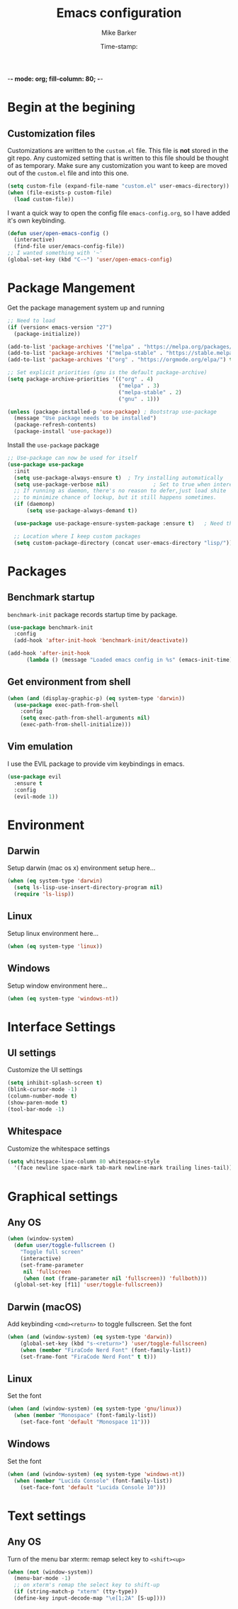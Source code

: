 -*- mode: org; fill-column: 80; -*-
#+TITLE: Emacs configuration
#+AUTHOR: Mike Barker
#+EMAIL: mike@thebarkers.com
#+DATE: Time-stamp:
#+BABEL: :cache yes
#+DESCRIPTION: An org-babel based emacs configuration
#+LANGUAGE: en
#+PROPERTY: results silent

* Begin at the begining
** Customization files

Customizations are written to the =custom.el= file.
This file is *not* stored in the git repo.
Any customized setting that is written to this file should be thought of as temporary.
Make sure any customization you want to keep are moved out of the =custom.el= file and into this one.
#+begin_src emacs-lisp
  (setq custom-file (expand-file-name "custom.el" user-emacs-directory))
  (when (file-exists-p custom-file)
    (load custom-file))
#+end_src

I want a quick way to open the config file =emacs-config.org=, so I have added it's own keybinding.
#+begin_src emacs-lisp
  (defun user/open-emacs-config ()
    (interactive)
    (find-file user/emacs-config-file))
  ;; I wanted something with '~'
  (global-set-key (kbd "C-~") 'user/open-emacs-config)
#+end_src

* Package Mangement
  
Get the package management system up and running

#+begin_src emacs-lisp
;; Need to load
(if (version< emacs-version "27")
  (package-initialize))

(add-to-list 'package-archives '("melpa" . "https://melpa.org/packages/") t)
(add-to-list 'package-archives '("melpa-stable" . "https://stable.melpa.org/packages/") t)
(add-to-list 'package-archives '("org" . "https://orgmode.org/elpa/") t)

;; Set explicit priorities (gnu is the default package-archive)
(setq package-archive-priorities '(("org" . 4)
                                   ("melpa" . 3)
                                   ("melpa-stable" . 2)
                                   ("gnu" . 1)))

(unless (package-installed-p 'use-package) ; Bootstrap use-package
  (message "Use package needs to be installed")
  (package-refresh-contents)
  (package-install 'use-package))

#+end_src

Install the =use-package= package

#+begin_src emacs-lisp
;; Use-package can now be used for itself
(use-package use-package
  :init
  (setq use-package-always-ensure t)  ; Try installing automatically
  (setq use-package-verbose nil)              ; Set to true when interested in load times
  ;; If running as daemon, there's no reason to defer,just load shite
  ;; to minimize chance of lockup, but it still happens sometimes.
  (if (daemonp)
      (setq use-package-always-demand t))

  (use-package use-package-ensure-system-package :ensure t)   ; Need this because we are in use-package config

  ;; Location where I keep custom packages
  (setq custom-package-directory (concat user-emacs-directory "lisp/")))
#+end_src

* Packages
** Benchmark startup
=benchmark-init= package records startup time by package.
#+begin_src emacs-lisp
  (use-package benchmark-init
    :config
    (add-hook 'after-init-hook 'benchmark-init/deactivate))

  (add-hook 'after-init-hook
	    (lambda () (message "Loaded emacs config in %s" (emacs-init-time))))
#+end_src
** Get environment from shell
#+begin_src emacs-lisp
  (when (and (display-graphic-p) (eq system-type 'darwin))
    (use-package exec-path-from-shell
      :config
      (setq exec-path-from-shell-arguments nil)
      (exec-path-from-shell-initialize)))
#+end_src

** Vim emulation
I use the EVIL package to provide vim keybindings in emacs.

#+begin_src emacs-lisp
  (use-package evil
    :ensure t
    :config
    (evil-mode 1))
#+end_src
* Environment
** Darwin
Setup darwin (mac os x) environment setup here...
#+begin_src emacs-lisp
  (when (eq system-type 'darwin)
    (setq ls-lisp-use-insert-directory-program nil)
    (require 'ls-lisp))
#+end_src

** Linux

Setup linux environment here...
#+begin_src emacs-lisp
  (when (eq system-type 'linux))
#+end_src

** Windows

Setup window environment here...
#+begin_src emacs-lisp
  (when (eq system-type 'windows-nt))
#+end_src

* Interface Settings
** UI settings
   
Customize the UI settings
#+begin_src emacs-lisp
  (setq inhibit-splash-screen t)
  (blink-cursor-mode -1)
  (column-number-mode t)
  (show-paren-mode t)
  (tool-bar-mode -1)
#+end_src

** Whitespace

Customize the whitespace settings
#+begin_src emacs-lisp
  (setq whitespace-line-column 80 whitespace-style
	'(face newline space-mark tab-mark newline-mark trailing lines-tail))
#+end_src

* Graphical settings
** Any OS
#+begin_src emacs-lisp
  (when (window-system)
    (defun user/toggle-fullscreen ()
      "Toggle full screen"
      (interactive)
      (set-frame-parameter
       nil 'fullscreen
       (when (not (frame-parameter nil 'fullscreen)) 'fullboth)))
    (global-set-key [f11] 'user/toggle-fullscreen))
#+end_src

** Darwin (macOS)
Add keybinding =<cmd><return>= to toggle fullscreen.
Set the font
#+begin_src emacs-lisp
  (when (and (window-system) (eq system-type 'darwin))
      (global-set-key (kbd "s-<return>") 'user/toggle-fullscreen)
      (when (member "FiraCode Nerd Font" (font-family-list))
	  (set-frame-font "FiraCode Nerd Font" t t)))
#+end_src

** Linux
Set the font
#+begin_src emacs-lisp
  (when (and (window-system) (eq system-type 'gnu/linux))
    (when (member "Monospace" (font-family-list))
      (set-face-font 'default "Monospace 11")))
#+end_src

** Windows
Set the font
#+begin_src emacs-lisp
  (when (and (window-system) (eq system-type 'windows-nt))
    (when (member "Lucida Console" (font-family-list))
      (set-face-font 'default "Lucida Console 10")))
#+end_src

* Text settings
** Any OS
Turn of the menu bar
xterm: remap select key to =<shift><up>=
#+begin_src emacs-lisp
  (when (not (window-system))
    (menu-bar-mode -1)
    ;; on xterm's remap the select key to shift-up
    (if (string-match-p "xterm" (tty-type))
	(define-key input-decode-map "\e[1;2A" [S-up])))
#+end_src


